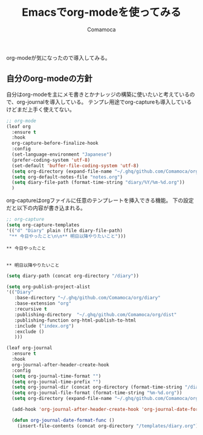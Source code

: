 #+TITLE: Emacsでorg-modeを使ってみる
#+AUTHOR: Comamoca
#+OPTIONS: toc:nil

org-modeが気になったので導入してみる。

** 自分のorg-modeの方針

自分はorg-modeを主にメモ書きとかナレッジの構築に使いたいと考えているので、org-journalを導入している。
テンプレ用途でorg-captureも導入しているけどまだ上手く使えてない。

#+begin_src emacs-lisp
  ;; org-mode
  (leaf org
    :ensure t
    :hook
    org-capture-before-finalize-hook
    :config
    (set-language-environment "Japanese")
    (prefer-coding-system 'utf-8)
    (set-default 'buffer-file-coding-system 'utf-8)
    (setq org-directory (expand-file-name "~/.ghq/github.com/Comamoca/org"))
    (setq org-default-notes-file "notes.org")
    (setq diary-file-path (format-time-string "diary/%Y/%m-%d.org")) 
    )  
#+end_src

org-captureはorgファイルに任意のテンプレートを挿入できる機能。
下の設定だと以下の内容が書き込まれる。

#+begin_src emacs-lisp
    ;; org-capture
    (setq org-capture-templates
  	'(("d" "Diary" plain (file diary-file-path)
  	 "** 今日やったこと\n\n** 明日以降やりたいこと")))
#+end_src

#+begin_src 
  ** 今日やったこと


  ** 明日以降やりたいこと
#+end_src

#+begin_src emacs-lisp
    (setq diary-path (concat org-directory "/diary"))
  
    (setq org-publish-project-alist
  	'(("Diary"
  	   :base-directory "~/.ghq/github.com/Comamoca/org/diary"
  	   :base-extension "org"  
  	   :recursive t
  	   :publishing-directory  "~/.ghq/github.com/Comamoca/org/dist"
  	   :publishing-function org-html-publish-to-html
  	   :include ("index.org")
  	   :exclude ()
  	   )))
#+end_src


#+begin_src emacs-lisp
    (leaf org-journal
      :ensure t
      :hook
      org-journal-after-header-create-hook
      :config
      (setq org-journal-time-format "")
      (setq org-journal-time-prefix "")
      (setq org-journal-dir (concat org-directory (format-time-string "/diary/%Y")))
      (setq org-journal-file-format (format-time-string "%m-%d.org"))
      (setq org-directory (expand-file-name "~/.ghq/github.com/Comamoca/org"))
    
      (add-hook 'org-journal-after-header-create-hook 'org-journal-date-format-func)
    
      (defun org-journal-date-format-func ()
        (insert-file-contents (concat org-directory "/templates/diary.org"))))
#+end_src
